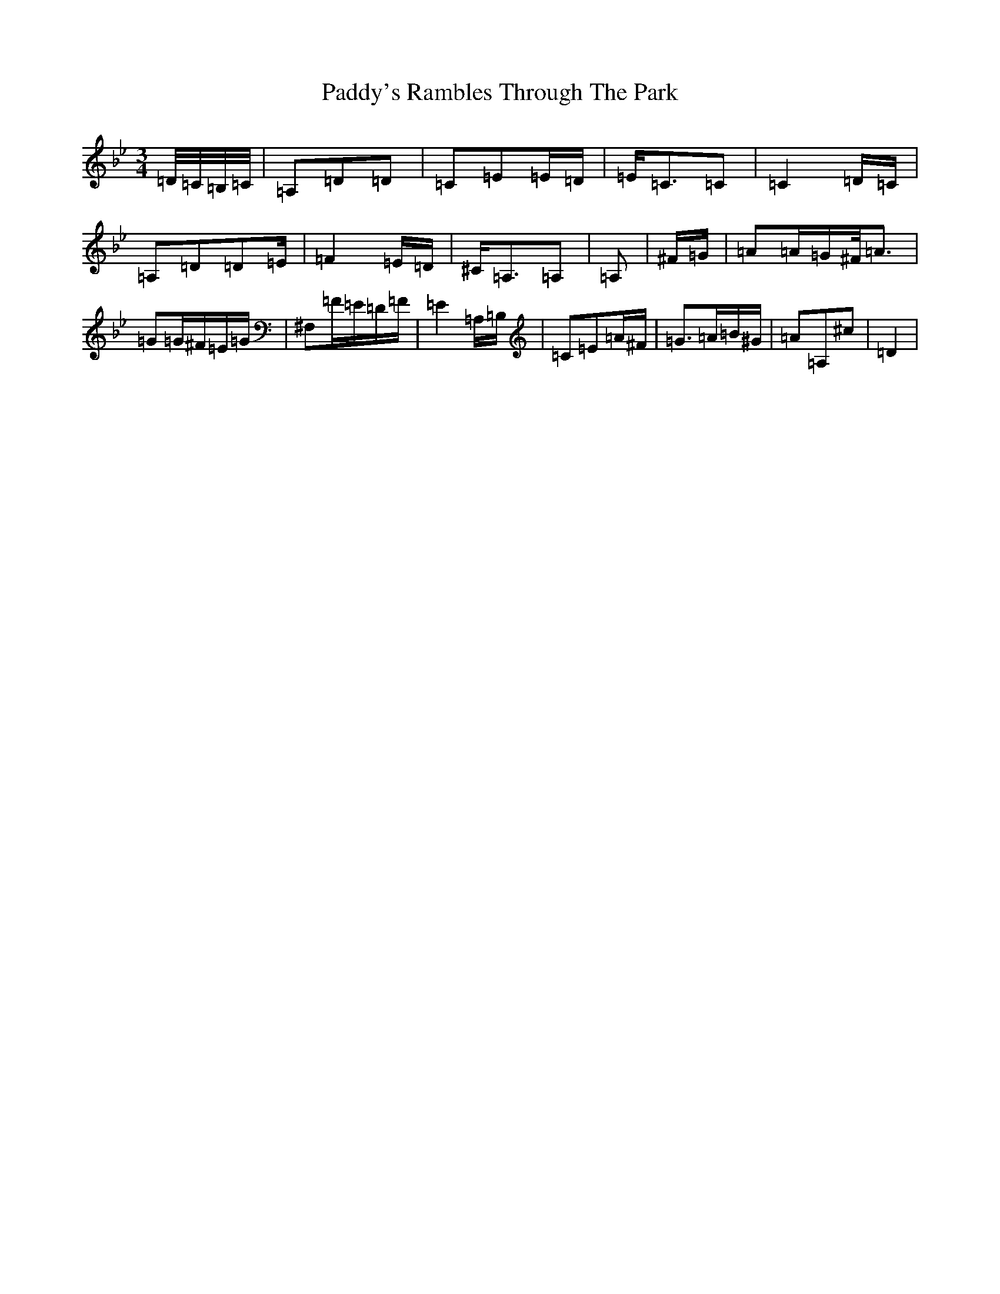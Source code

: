 X: 16603
T: Paddy's Rambles Through The Park
S: https://thesession.org/tunes/512#setting512
Z: A Dorian
R: waltz
M:3/4
L:1/8
K: C Dorian
=D/4=C/4=B,/4=C/4|=A,=D=D|=C=E=E/2=D/2|=E<=C=C|=C2=D/2=C/2|=A,=D=D=E/2|=F2=E/2=D/2|^C<=A,=A,|=A,|^F/2=G/2|=A=A/2=G/2^F/2<=A|=G=G/2^F/2=E/2=G/2|^F,=F/2=E/2=D/2=F/2|=E2=A,/2=B,/2|=C=E=A/2^F/2|=G>=A=B/2^G/2|=A=A,^c|=D2|